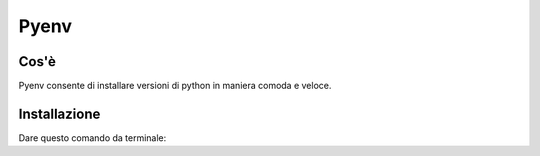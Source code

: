 .. _pyenv:

Pyenv
=====

Cos'è
-----
Pyenv consente di installare versioni di python in maniera comoda e veloce.

Installazione
-------------
Dare questo comando da terminale:

.. code::
    curl https://pyenv.run | bash
